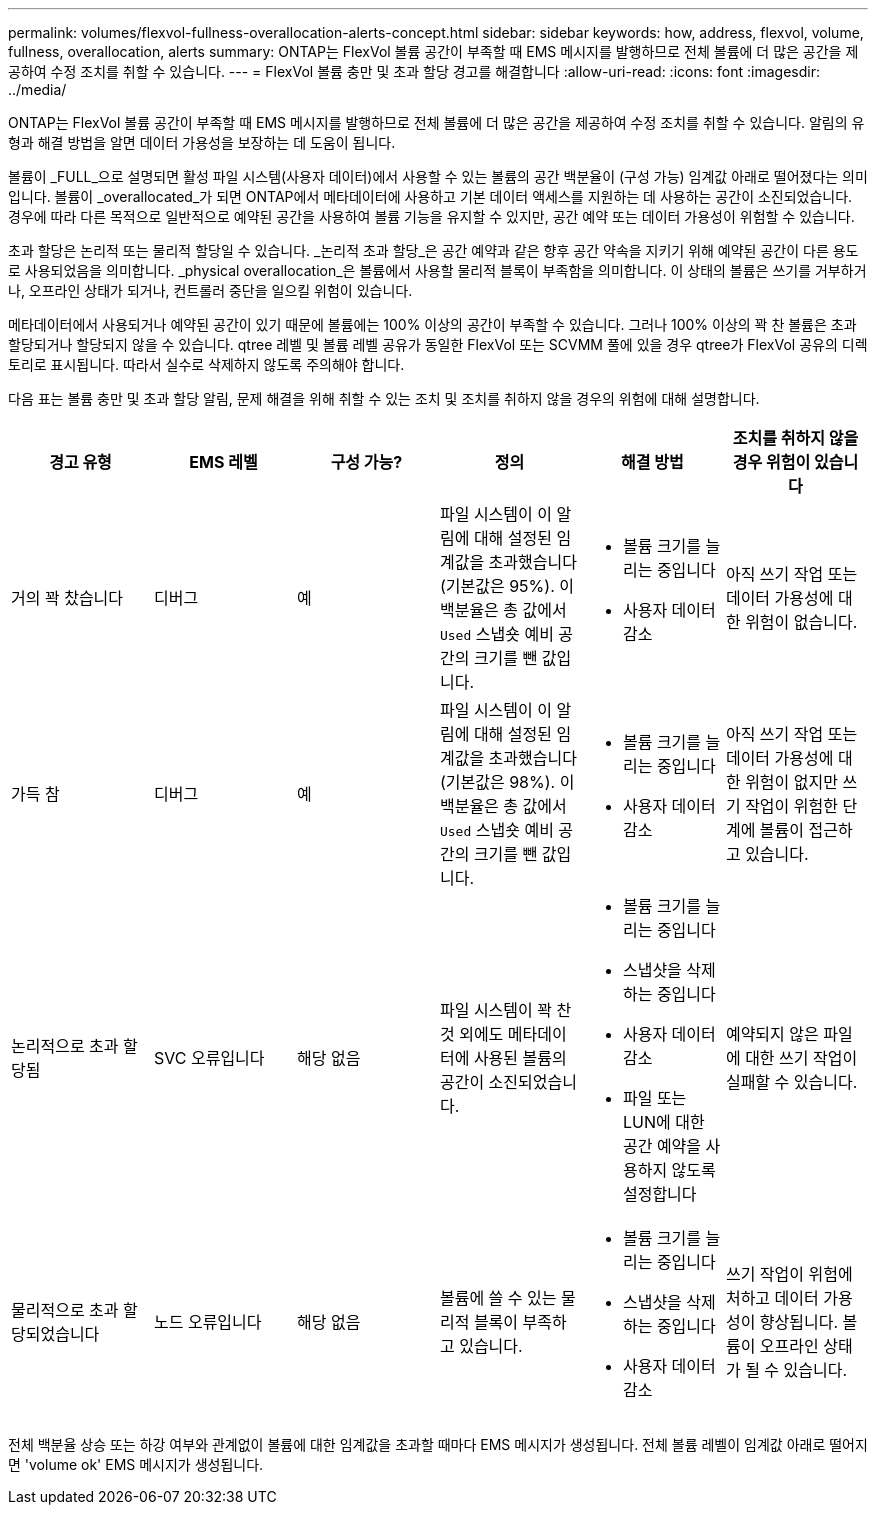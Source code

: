 ---
permalink: volumes/flexvol-fullness-overallocation-alerts-concept.html 
sidebar: sidebar 
keywords: how, address, flexvol, volume, fullness, overallocation, alerts 
summary: ONTAP는 FlexVol 볼륨 공간이 부족할 때 EMS 메시지를 발행하므로 전체 볼륨에 더 많은 공간을 제공하여 수정 조치를 취할 수 있습니다. 
---
= FlexVol 볼륨 충만 및 초과 할당 경고를 해결합니다
:allow-uri-read: 
:icons: font
:imagesdir: ../media/


[role="lead"]
ONTAP는 FlexVol 볼륨 공간이 부족할 때 EMS 메시지를 발행하므로 전체 볼륨에 더 많은 공간을 제공하여 수정 조치를 취할 수 있습니다. 알림의 유형과 해결 방법을 알면 데이터 가용성을 보장하는 데 도움이 됩니다.

볼륨이 _FULL_으로 설명되면 활성 파일 시스템(사용자 데이터)에서 사용할 수 있는 볼륨의 공간 백분율이 (구성 가능) 임계값 아래로 떨어졌다는 의미입니다. 볼륨이 _overallocated_가 되면 ONTAP에서 메타데이터에 사용하고 기본 데이터 액세스를 지원하는 데 사용하는 공간이 소진되었습니다. 경우에 따라 다른 목적으로 일반적으로 예약된 공간을 사용하여 볼륨 기능을 유지할 수 있지만, 공간 예약 또는 데이터 가용성이 위험할 수 있습니다.

초과 할당은 논리적 또는 물리적 할당일 수 있습니다. _논리적 초과 할당_은 공간 예약과 같은 향후 공간 약속을 지키기 위해 예약된 공간이 다른 용도로 사용되었음을 의미합니다. _physical overallocation_은 볼륨에서 사용할 물리적 블록이 부족함을 의미합니다. 이 상태의 볼륨은 쓰기를 거부하거나, 오프라인 상태가 되거나, 컨트롤러 중단을 일으킬 위험이 있습니다.

메타데이터에서 사용되거나 예약된 공간이 있기 때문에 볼륨에는 100% 이상의 공간이 부족할 수 있습니다. 그러나 100% 이상의 꽉 찬 볼륨은 초과 할당되거나 할당되지 않을 수 있습니다. qtree 레벨 및 볼륨 레벨 공유가 동일한 FlexVol 또는 SCVMM 풀에 있을 경우 qtree가 FlexVol 공유의 디렉토리로 표시됩니다. 따라서 실수로 삭제하지 않도록 주의해야 합니다.

다음 표는 볼륨 충만 및 초과 할당 알림, 문제 해결을 위해 취할 수 있는 조치 및 조치를 취하지 않을 경우의 위험에 대해 설명합니다.

[cols="6*"]
|===
| 경고 유형 | EMS 레벨 | 구성 가능? | 정의 | 해결 방법 | 조치를 취하지 않을 경우 위험이 있습니다 


 a| 
거의 꽉 찼습니다
 a| 
디버그
 a| 
예
 a| 
파일 시스템이 이 알림에 대해 설정된 임계값을 초과했습니다(기본값은 95%). 이 백분율은 총 값에서 `Used` 스냅숏 예비 공간의 크기를 뺀 값입니다.
 a| 
* 볼륨 크기를 늘리는 중입니다
* 사용자 데이터 감소

 a| 
아직 쓰기 작업 또는 데이터 가용성에 대한 위험이 없습니다.



 a| 
가득 참
 a| 
디버그
 a| 
예
 a| 
파일 시스템이 이 알림에 대해 설정된 임계값을 초과했습니다(기본값은 98%). 이 백분율은 총 값에서 `Used` 스냅숏 예비 공간의 크기를 뺀 값입니다.
 a| 
* 볼륨 크기를 늘리는 중입니다
* 사용자 데이터 감소

 a| 
아직 쓰기 작업 또는 데이터 가용성에 대한 위험이 없지만 쓰기 작업이 위험한 단계에 볼륨이 접근하고 있습니다.



 a| 
논리적으로 초과 할당됨
 a| 
SVC 오류입니다
 a| 
해당 없음
 a| 
파일 시스템이 꽉 찬 것 외에도 메타데이터에 사용된 볼륨의 공간이 소진되었습니다.
 a| 
* 볼륨 크기를 늘리는 중입니다
* 스냅샷을 삭제하는 중입니다
* 사용자 데이터 감소
* 파일 또는 LUN에 대한 공간 예약을 사용하지 않도록 설정합니다

 a| 
예약되지 않은 파일에 대한 쓰기 작업이 실패할 수 있습니다.



 a| 
물리적으로 초과 할당되었습니다
 a| 
노드 오류입니다
 a| 
해당 없음
 a| 
볼륨에 쓸 수 있는 물리적 블록이 부족하고 있습니다.
 a| 
* 볼륨 크기를 늘리는 중입니다
* 스냅샷을 삭제하는 중입니다
* 사용자 데이터 감소

 a| 
쓰기 작업이 위험에 처하고 데이터 가용성이 향상됩니다. 볼륨이 오프라인 상태가 될 수 있습니다.

|===
전체 백분율 상승 또는 하강 여부와 관계없이 볼륨에 대한 임계값을 초과할 때마다 EMS 메시지가 생성됩니다. 전체 볼륨 레벨이 임계값 아래로 떨어지면 'volume ok' EMS 메시지가 생성됩니다.
